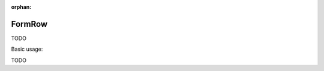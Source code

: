 :orphan:

.. _zend.form.view.helper.form-row:

FormRow
^^^^^^^

TODO

.. _zend.form.view.helper.form-row.usage:

Basic usage:

TODO
